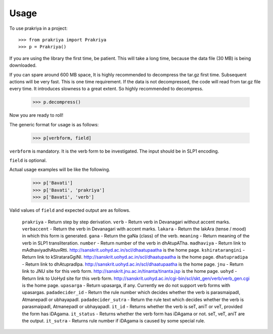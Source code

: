 =====
Usage
=====

To use prakriya in a project::

    >>> from prakriya import Prakriya
    >>> p = Prakriya()

If you are using the library the first time, be patient.
This will take a long time, because the data file (30 MB) is being downloaded.

If you can spare around 600 MB space, It is highly recommended to decompress the tar.gz first time.
Subsequent actions will be very fast. This is one time requirement.
If the data is not decompressed, the code will read from tar.gz file every time.
It introduces slowness to a great extent. So highly recommended to decompress.

    >>> p.decompress()

Now you are ready to roll!

The generic format for usage is as follows:

    >>> p[verbform, field]

``verbform`` is mandatory. It is the verb form to be investigated.
The input should be in SLP1 encoding.

``field`` is optional.

Actual usage examples will be like the following.

    >>> p['Bavati']
    >>> p['Bavati', 'prakriya']
    >>> p['Bavati', 'verb']


Valid values of ``field`` and expected output are as follows.

    ``prakriya`` - Return step by step derivation.
    ``verb`` - Return verb in Devanagari without accent marks.
    ``verbaccent`` - Return the verb in Devanagari with accent marks.
    ``lakara`` - Return the lakAra (tense / mood) in which this form is generated.
    ``gana`` - Return the gaNa (class) of the verb.
    ``meaning`` - Return meaning of the verb in SLP1 transliteration.
    ``number`` - Return number of the verb in dhAtupATha.
    ``madhaviya`` - Return link to mAdhaviyadhAtuvRtti. http://sanskrit.uohyd.ac.in/scl/dhaatupaatha is the home page.
    ``kshiratarangini`` - Return link to kSIrataraGgiNI. http://sanskrit.uohyd.ac.in/scl/dhaatupaatha is the home page.
    ``dhatupradipa`` - Return link to dhAtupradIpa. http://sanskrit.uohyd.ac.in/scl/dhaatupaatha is the home page.
    ``jnu`` - Return link to JNU site for this verb form. http://sanskrit.jnu.ac.in/tinanta/tinanta.jsp is the home page.
    ``uohyd`` - Return link to UoHyd site for this verb form. http://sanskrit.uohyd.ac.in/cgi-bin/scl/skt_gen/verb/verb_gen.cgi is the home page.
    ``upasarga`` - Return upasarga, if any. Currently we do not support verb forms with upasargas.
    ``padadecider_id`` - Return the rule number which decides whether the verb is parasmaipadI, AtmanepadI or ubhayapadI.
    ``padadecider_sutra`` - Return the rule text which decides whether the verb is parasmaipadI, AtmanepadI or ubhayapadI.
    ``it_id`` - Returns whether the verb is seT, aniT or veT, provided the form has iDAgama.
    ``it_status`` - Returns whether the verb form has iDAgama or not. seT, veT, aniT are the output.
    ``it_sutra`` - Returns rule number if iDAgama is caused by some special rule.
